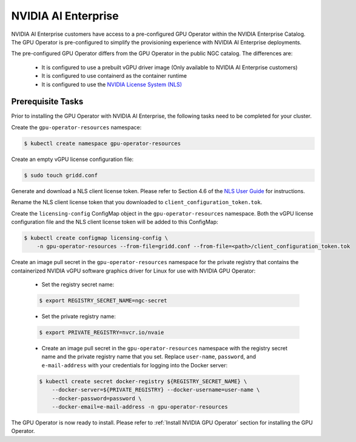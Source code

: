 .. Date: Aug 18 2021
.. Author: cdesiniotis

.. _install-gpu-operator-nvaie:


#####################
NVIDIA AI Enterprise
#####################

NVIDIA AI Enterprise customers have access to a pre-configured GPU Operator within the NVIDIA Enterprise Catalog.
The GPU Operator is pre-configured to simplify the provisioning experience with NVIDIA AI Enterprise deployments.

The pre-configured GPU Operator differs from the GPU Operator in the public NGC catalog. The differences are:

  * It is configured to use a prebuilt vGPU driver image (Only available to NVIDIA AI Enterprise customers)

  * It is configured to use containerd as the container runtime

  * It is configured to use the `NVIDIA License System (NLS) <https://docs.nvidia.com/license-system/latest/>`_


*********************
Prerequisite Tasks
*********************

Prior to installing the GPU Operator with NVIDIA AI Enterprise, the following tasks need to be completed for your cluster.

Create the ``gpu-operator-resources`` namespace:

.. code-block:: console

    $ kubectl create namespace gpu-operator-resources

Create an empty vGPU license configuration file:

.. code-block:: console

  $ sudo touch gridd.conf

Generate and download a NLS client license token. Please refer to Section 4.6 of the `NLS User Guide <https://docs.nvidia.com/license-system/latest/pdf/nvidia-license-system-user-guide.pdf>`_ for instructions.

Rename the NLS client license token that you downloaded to ``client_configuration_token.tok``.

Create the ``licensing-config`` ConfigMap object in the ``gpu-operator-resources`` namespace. Both the vGPU license
configuration file and the NLS client license token will be added to this ConfigMap:

.. code-block:: console

    $ kubectl create configmap licensing-config \
        -n gpu-operator-resources --from-file=gridd.conf --from-file=<path>/client_configuration_token.tok

Create an image pull secret in the ``gpu-operator-resources`` namespace for the private
registry that contains the containerized NVIDIA vGPU software graphics driver for Linux for
use with NVIDIA GPU Operator:

  * Set the registry secret name:

  .. code-block:: console

    $ export REGISTRY_SECRET_NAME=ngc-secret


  * Set the private registry name:

  .. code-block:: console

    $ export PRIVATE_REGISTRY=nvcr.io/nvaie

  * Create an image pull secret in the ``gpu-operator-resources`` namespace with the registry
    secret name and the private registry name that you set. Replace ``user-name``, ``password``,
    and ``e-mail-address`` with your credentials for logging into the Docker server:

  .. code-block:: console

    $ kubectl create secret docker-registry ${REGISTRY_SECRET_NAME} \
        --docker-server=${PRIVATE_REGISTRY} --docker-username=user-name \
        --docker-password=password \
        --docker-email=e-mail-address -n gpu-operator-resources

The GPU Operator is now ready to install. Please refer to :ref:`Install NVIDIA GPU Operator` section for installing the GPU Operator.
